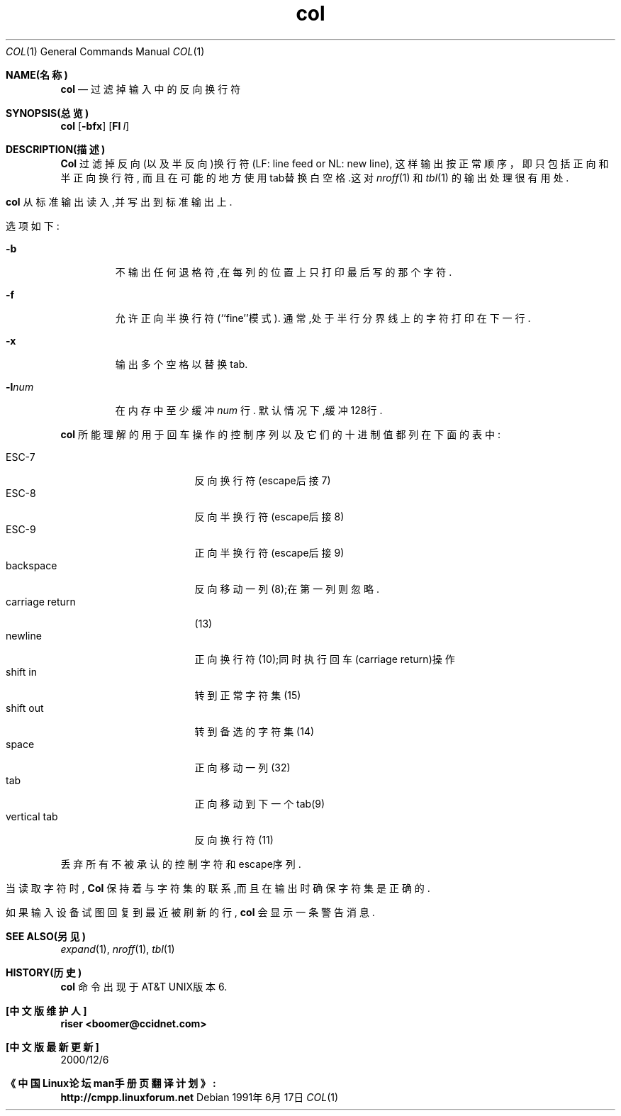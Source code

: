 .\" Copyright (c) 1990 The Regents of the University of California.
.\" All rights reserved.
.\"
.\" This code is derived from software contributed to Berkeley by
.\" Michael Rendell.
.\"
.\" Redistribution and use in source and binary forms, with or without
.\" modification, are permitted provided that the following conditions
.\" are met:
.\" 1. Redistributions of source code must retain the above copyright
.\"    notice, this list of conditions and the following disclaimer.
.\" 2. Redistributions in binary form must reproduce the above copyright
.\"    notice, this list of conditions and the following disclaimer in the
.\"    documentation and/or other materials provided with the distribution.
.\" 3. All advertising materials mentioning features or use of this software
.\"    must display the following acknowledgement:
.\"	This product includes software developed by the University of
.\"	California, Berkeley and its contributors.
.\" 4. Neither the name of the University nor the names of its contributors
.\"    may be used to endorse or promote products derived from this software
.\"    without specific prior written permission.
.\"
.\" THIS SOFTWARE IS PROVIDED BY THE REGENTS AND CONTRIBUTORS ``AS IS'' AND
.\" ANY EXPRESS OR IMPLIED WARRANTIES, INCLUDING, BUT NOT LIMITED TO, THE
.\" IMPLIED WARRANTIES OF MERCHANTABILITY AND FITNESS FOR A PARTICULAR PURPOSE
.\" ARE DISCLAIMED.  IN NO EVENT SHALL THE REGENTS OR CONTRIBUTORS BE LIABLE
.\" FOR ANY DIRECT, INDIRECT, INCIDENTAL, SPECIAL, EXEMPLARY, OR CONSEQUENTIAL
.\" DAMAGES (INCLUDING, BUT NOT LIMITED TO, PROCUREMENT OF SUBSTITUTE GOODS
.\" OR SERVICES; LOSS OF USE, DATA, OR PROFITS; OR BUSINESS INTERRUPTION)
.\" HOWEVER CAUSED AND ON ANY THEORY OF LIABILITY, WHETHER IN CONTRACT, STRICT
.\" LIABILITY, OR TORT (INCLUDING NEGLIGENCE OR OTHERWISE) ARISING IN ANY WAY
.\" OUT OF THE USE OF THIS SOFTWARE, EVEN IF ADVISED OF THE POSSIBILITY OF
.\" SUCH DAMAGE.
.\"
.\"     @(#)col.1	6.8 (Berkeley) 6/17/91
.\"
.TH col 1
.Dd 1991年6月17日
.Dt COL 1
.Os
.Sh NAME(名称)
.Nm col
.Nd 过滤掉输入中的反向换行符
.Sh SYNOPSIS(总览)
.Nm col
.Op Fl bfx
.OP Fl l Ar num
.Sh DESCRIPTION(描述)
.Nm Col
过滤掉反向(以及半反向)换行符(LF: line feed or NL: new line),
这样输出按正常顺序，即只包括正向和半正向换行符,
而且在可能的地方使用tab替换白空格.这对
.Xr nroff 1
和
.Xr tbl  1
的输出处理很有用处.
.Pp
.Nm col
从标准输出读入,并写出到标准输出上.
.Pp
选项如下:
.Bl -tag -width "-lnum"
.It Fl b
不输出任何退格符,在每列的位置上只打印最后写的那个字符.
.It Fl f
允许正向半换行符(``fine''模式).
通常,处于半行分界线上的字符打印在下一行.
.It Fl x
输出多个空格以替换tab.
.It Fl l Ns Ar num
在内存中至少缓冲
.Ar num
行.
默认情况下,缓冲128行.
.El
.Pp
.Nm col
所能理解的用于回车操作的控制序列以及它们的十进制值都列在下面的表中:
.Pp
.Bl -tag -width "carriage return" -compact
.It ESC\-7
反向换行符(escape后接7)
.It ESC\-8
反向半换行符(escape后接8)
.It ESC\-9
正向半换行符(escape后接9)
.It backspace
反向移动一列(8);在第一列则忽略.
.It carriage return
(13)
.It newline
正向换行符(10);同时执行回车(carriage return)操作
.It shift in
转到正常字符集(15)
.It shift out
转到备选的字符集(14)
.It space
正向移动一列(32)
.It tab
正向移动到下一个tab(9)
.It vertical tab
反向换行符(11)
.El
.Pp
丢弃所有不被承认的控制字符和escape序列.
.Pp
当读取字符时,
.Nm Col
保持着与字符集的联系,而且在输出时确保字符集是正确的.
.Pp
如果输入设备试图回复到最近被刷新的行,
.Nm col
会显示一条警告消息.
.Sh SEE ALSO(另见)
.Xr expand 1 ,
.Xr nroff 1 ,
.Xr tbl 1
.Sh HISTORY(历史)
.Nm col
命令出现于AT&T UNIX版本6.
.Sh "[中文版维护人]"
.B riser <boomer@ccidnet.com>
.Sh "[中文版最新更新]" 
2000/12/6
.Sh 《中国Linux论坛man手册页翻译计划》:
.B http://cmpp.linuxforum.net
